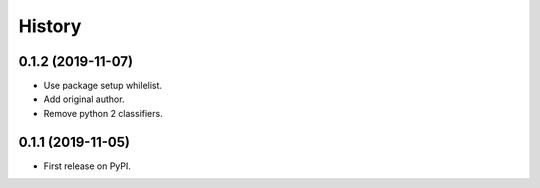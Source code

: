 =======
History
=======

0.1.2 (2019-11-07)
------------------

* Use package setup whilelist.
* Add original author.
* Remove python 2 classifiers.

0.1.1 (2019-11-05)
------------------

* First release on PyPI.
